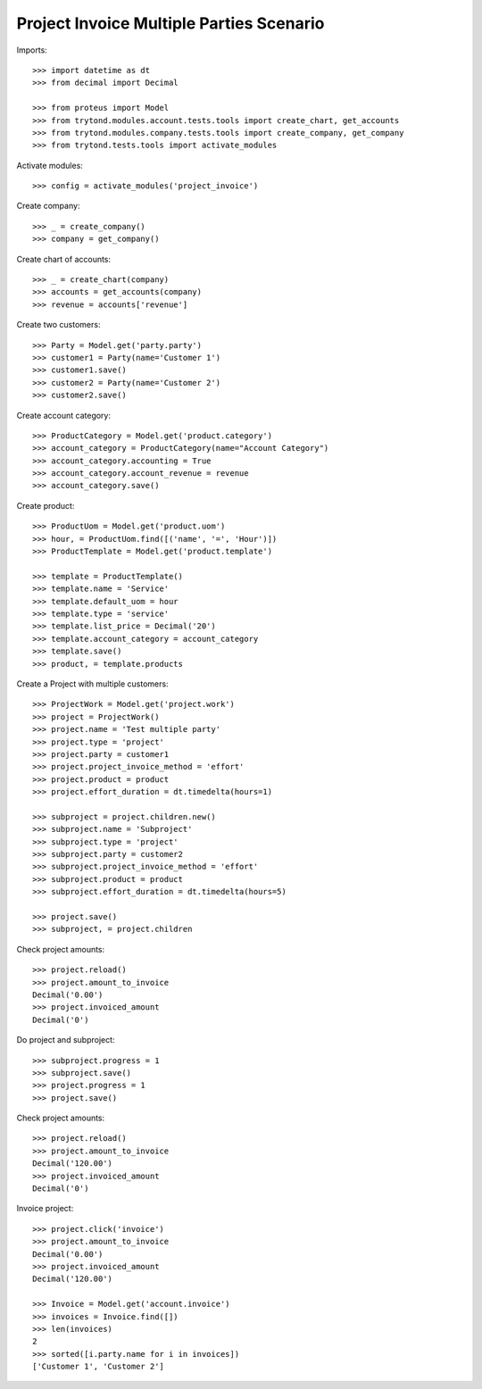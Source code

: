 =========================================
Project Invoice Multiple Parties Scenario
=========================================

Imports::

    >>> import datetime as dt
    >>> from decimal import Decimal

    >>> from proteus import Model
    >>> from trytond.modules.account.tests.tools import create_chart, get_accounts
    >>> from trytond.modules.company.tests.tools import create_company, get_company
    >>> from trytond.tests.tools import activate_modules

Activate modules::

    >>> config = activate_modules('project_invoice')

Create company::

    >>> _ = create_company()
    >>> company = get_company()

Create chart of accounts::

    >>> _ = create_chart(company)
    >>> accounts = get_accounts(company)
    >>> revenue = accounts['revenue']

Create two customers::

    >>> Party = Model.get('party.party')
    >>> customer1 = Party(name='Customer 1')
    >>> customer1.save()
    >>> customer2 = Party(name='Customer 2')
    >>> customer2.save()

Create account category::

    >>> ProductCategory = Model.get('product.category')
    >>> account_category = ProductCategory(name="Account Category")
    >>> account_category.accounting = True
    >>> account_category.account_revenue = revenue
    >>> account_category.save()

Create product::

    >>> ProductUom = Model.get('product.uom')
    >>> hour, = ProductUom.find([('name', '=', 'Hour')])
    >>> ProductTemplate = Model.get('product.template')

    >>> template = ProductTemplate()
    >>> template.name = 'Service'
    >>> template.default_uom = hour
    >>> template.type = 'service'
    >>> template.list_price = Decimal('20')
    >>> template.account_category = account_category
    >>> template.save()
    >>> product, = template.products

Create a Project with multiple customers::

    >>> ProjectWork = Model.get('project.work')
    >>> project = ProjectWork()
    >>> project.name = 'Test multiple party'
    >>> project.type = 'project'
    >>> project.party = customer1
    >>> project.project_invoice_method = 'effort'
    >>> project.product = product
    >>> project.effort_duration = dt.timedelta(hours=1)

    >>> subproject = project.children.new()
    >>> subproject.name = 'Subproject'
    >>> subproject.type = 'project'
    >>> subproject.party = customer2
    >>> subproject.project_invoice_method = 'effort'
    >>> subproject.product = product
    >>> subproject.effort_duration = dt.timedelta(hours=5)

    >>> project.save()
    >>> subproject, = project.children

Check project amounts::

    >>> project.reload()
    >>> project.amount_to_invoice
    Decimal('0.00')
    >>> project.invoiced_amount
    Decimal('0')

Do project and subproject::

    >>> subproject.progress = 1
    >>> subproject.save()
    >>> project.progress = 1
    >>> project.save()

Check project amounts::

    >>> project.reload()
    >>> project.amount_to_invoice
    Decimal('120.00')
    >>> project.invoiced_amount
    Decimal('0')

Invoice project::

    >>> project.click('invoice')
    >>> project.amount_to_invoice
    Decimal('0.00')
    >>> project.invoiced_amount
    Decimal('120.00')

    >>> Invoice = Model.get('account.invoice')
    >>> invoices = Invoice.find([])
    >>> len(invoices)
    2
    >>> sorted([i.party.name for i in invoices])
    ['Customer 1', 'Customer 2']
